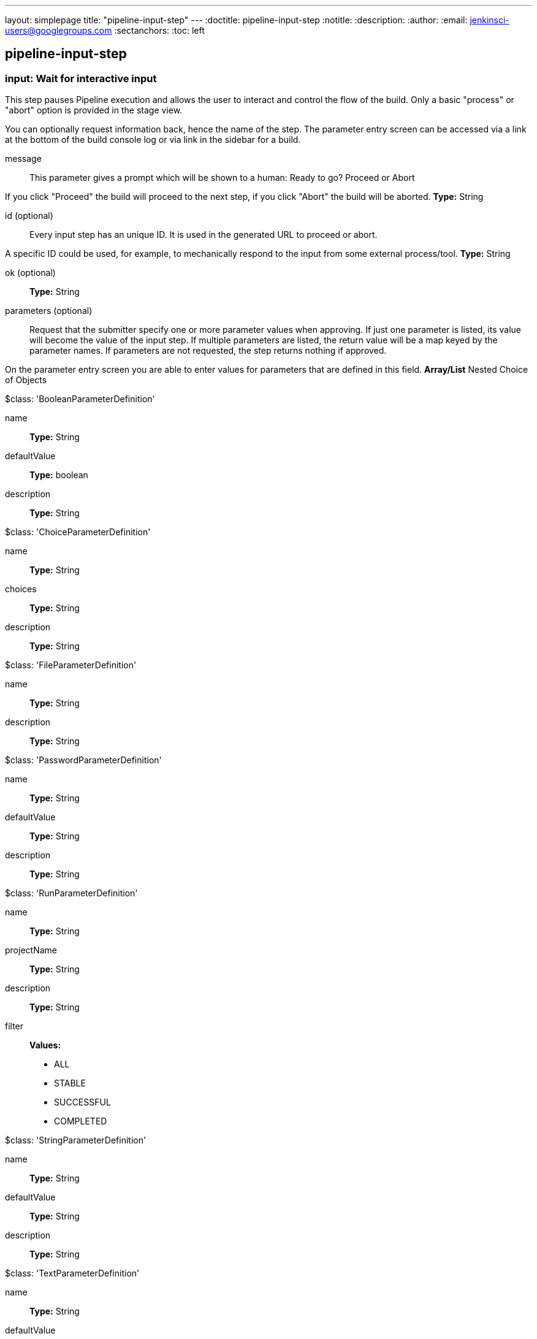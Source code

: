 ---
layout: simplepage
title: "pipeline-input-step"
---
:doctitle: pipeline-input-step
:notitle:
:description:
:author:
:email: jenkinsci-users@googlegroups.com
:sectanchors:
:toc: left

== pipeline-input-step

=== +input+: Wait for interactive input
====
This step pauses Pipeline execution and allows the user to interact and control the flow of the build.
Only a basic "process" or "abort" option is provided in the stage view.


You can optionally request information back, hence the name of the step. 
The parameter entry screen can be accessed via a link at the bottom of the build console log or
via link in the sidebar for a build.
====
+message+::
+
This parameter gives a prompt which will be shown to a human:
        Ready to go?
    Proceed or Abort
    


If you click "Proceed" the build will proceed to the next step, if you click "Abort" the build will be aborted.
*Type:* String


+id+ (optional)::
+
Every input step has an unique ID. It is used in the generated URL to proceed or abort.


A specific ID could be used, for example, to mechanically respond to the input from some external process/tool.
*Type:* String


+ok+ (optional)::
+
*Type:* String


+parameters+ (optional)::
+
Request that the submitter specify one or more parameter values when approving.
If just one parameter is listed, its value will become the value of the input step.
If multiple parameters are listed, the return value will be a map keyed by the parameter names.
If parameters are not requested, the step returns nothing if approved.


On the parameter entry screen you are able to enter values for parameters that are defined in this field.
*Array/List*
Nested Choice of Objects

+$class: 'BooleanParameterDefinition'+

+name+:::
+
*Type:* String


+defaultValue+:::
+
*Type:* boolean


+description+:::
+
*Type:* String


+$class: 'ChoiceParameterDefinition'+

+name+:::
+
*Type:* String


+choices+:::
+
*Type:* String


+description+:::
+
*Type:* String


+$class: 'FileParameterDefinition'+

+name+:::
+
*Type:* String


+description+:::
+
*Type:* String


+$class: 'PasswordParameterDefinition'+

+name+:::
+
*Type:* String


+defaultValue+:::
+
*Type:* String


+description+:::
+
*Type:* String


+$class: 'RunParameterDefinition'+

+name+:::
+
*Type:* String


+projectName+:::
+
*Type:* String


+description+:::
+
*Type:* String


+filter+:::
+
*Values:*

* +ALL+
* +STABLE+
* +SUCCESSFUL+
* +COMPLETED+


+$class: 'StringParameterDefinition'+

+name+:::
+
*Type:* String


+defaultValue+:::
+
*Type:* String


+description+:::
+
*Type:* String


+$class: 'TextParameterDefinition'+

+name+:::
+
*Type:* String


+defaultValue+:::
+
*Type:* String


+description+:::
+
*Type:* String




+submitter+ (optional)::
+
User ID or external group name of person or people permitted to respond to the input.
*Type:* String




